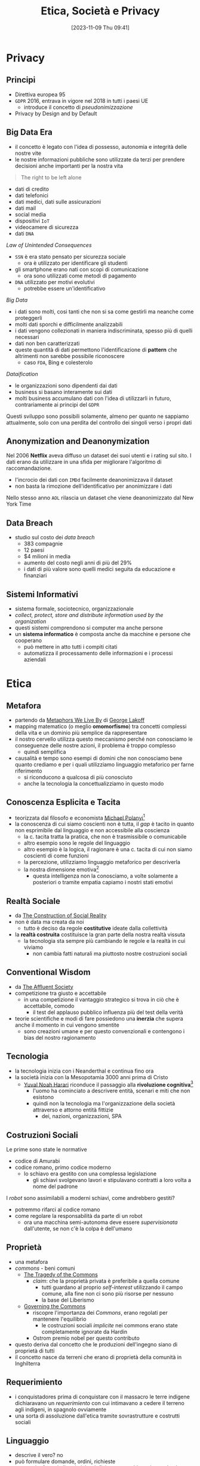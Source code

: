 :PROPERTIES:
:ID:       29545128-07cf-4918-8988-9ed11bb1e684
:ROAM_ALIASES: ESP
:END:
#+title: Etica, Società e Privacy
#+date: [2023-11-09 Thu 09:41]
#+filetags: university compsci master
* Privacy
** Principi
- Direttiva europea 95
- =GDPR= 2016, entrava in vigore nel 2018 in tutti i paesi UE
  + introduce il concetto di /pseudonimizzazione/
- Privacy by Design and by Default

** Big Data Era
- il concetto è legato con l'idea di possesso, autonomia e integrità delle nostre vite
- le nostre informazioni pubbliche sono utilizzate da terzi per prendere decisioni anche importanti per la nostra vita


#+begin_quote
The right to be left alone
#+end_quote
- dati di credito
- dati telefonici
- dati medici, dati sulle assicurazioni
- dati mail
- social media
- dispositivi =IoT=
- videocamere di sicurezza
- dati =DNA=

/Law of Unintended Consequences/
- =SSN= è era stato pensato per sicurezza sociale
  + ora è utilizzato per identificare gli studenti
- gli smartphone erano nati con scopi di comunicazione
  + ora sono utilizzati come metodi di pagamento
- =DNA= utilizzato per motivi evolutivi
  + potrebbe essere un'identificativo

/Big Data/
- i dati sono molti, cosi tanti che non si sa come gestirli ma neanche come proteggerli
- molti dati sporchi e difficilmente analizzabili
- i dati vengono collezionati in maniera indiscriminata, spesso più di quelli necessari
- dati non ben caratterizzati
- queste quantità di dati permettono l'identificazione di *pattern* che altrimenti non sarebbe possibile riconoscere
  + caso =FDA=, Bing e colesterolo

/Dataification/
- le organizzazioni sono dipendenti dai dati
- business si basano interamente sui dati
- molti business accumulano dati con l'idea di utilizzarli in futuro, contrariamente ai principi del =GDPR=

Questi sviluppo sono possibili solamente, almeno per quanto ne sappiamo attualmente, solo con una perdita del controllo dei singoli verso i propri dati
** Anonymization and Deanonymization
Nel 2006 *Netflix* aveva diffuso un dataset dei suoi utenti e i rating sul sito. I dati erano da utilizzare in una sfida per migliorare l'algoritmo di raccomandazione.
- l'incrocio dei dati con =IMDd= facilmente deanonimizzava il dataset
- non basta la rimozione dell'identificativo per anonimizzare i dati
Nello stesso anno =AOL= rilascia un dataset che viene deanonimizzato dal New York Time
** Data Breach
- studio sul costo dei /data breach/
  + 383 compagnie
  + 12 paesi
  + $4 milioni in media
  + aumento del costo negli anni di più del 29%
  + i dati di più valore sono quelli medici seguita da educazione e finanziari

** Sistemi Informativi
- sistema formale, sociotecnico, organizzazionale
- /collect, protect, store and distribute information used by the organization/
- questi sistemi comprendono si computer ma anche persone
- un *sistema informatico* è composta anche da macchine e persone che cooperano
  + può mettere in atto tutti i compiti citati
  + automatizza il processamento delle informazioni e i processi aziendali
* Etica
** Metafora
- partendo da [[id:3de0c2e6-55c4-49e8-8932-f04cf95c32a9][Metaphors We Live By]] di [[id:3d6cd7f2-3471-4ca5-b0b8-0fc0af68c6c6][George Lakoff]]
- mapping matematico (o meglio *omomorfismo*) tra concetti complessi della vita e un dominio più semplice da rappresentare
- il nostro cervello utilizza questo meccanismo perché non conosciamo le conseguenze delle nostre azioni, il problema è troppo complesso
  + quindi semplifica

- causalità e tempo sono esempi di domini che non conosciamo bene quanto crediamo e per i quali utilizziamo linguaggio metaforico per farne riferimento
  + si riconducono a qualcosa di più conosciuto
  + anche la tecnologia la concettualizziamo in questo modo

** Conoscenza Esplicita e Tacita
- teorizzata dal filosofo e economista [[id:1d46fe96-ab72-40c0-8fd4-2ec52e9231f5][Michael Polanyi]][fn::[[id:9beb54c7-e82b-49f3-bc56-214ea3ccb122][Tacit Knowledge]]]
- la conoscenza di cui siamo coscienti non è tutta, il /gap/ è tacito in quanto non esprimibile dal linguaggio e non accessibile alla coscienza
  + la c. tacita tratta la pratica, che non è trasmissibile o comunicabile
  + altro esempio sono le regole del linguaggio
  + altro esempio è la logica, il ragionare è una c. tacita di cui non siamo coscienti di come funzioni
  + la percezione, utilizziamo linguaggio metaforico per descriverla
  + la nostra dimensione emotiva[fn::[[id:f796e791-2f0b-4552-899a-715d069d87b0][Emotional Intelligence]]]
    - questa intelligenza non la conosciamo, a volte solamente a posteriori o tramite empatia capiamo i nostri stati emotivi
** Realtà Sociale
- da [[id:66248d16-1f30-4843-bd65-628b4397d9e1][The Construction of Social Reality]]
- non è data ma creata da noi
  + tutto è deciso da regole *costitutive* ideate dalla collettività
- la *realtà costruita* costituisce la gran parte della nostra realtà vissuta
  + la tecnologia sta sempre più cambiando le regole e la realtà in cui viviamo
    - non cambia fatti naturali ma piuttosto nostre costruzioni sociali
** Conventional Wisdom
- da [[id:12366eca-8730-4a9f-8f3d-991368f66acd][The Affluent Society]]
- competizione tra giusto e accettabile
  + in  una competizione il vantaggio strategico si trova in ciò che è accettabile, comodo
    - il test del applauso pubblico influenza più del test della verità
- teorie scientifiche e modi di fare possiedono una *inerzia* che supera anche il  momento in cui vengono smentite
  + sono creazioni umane e per questo convenzionali e contengono i bias del nostro ragionamento
** Tecnologia
- la tecnologia inizia con i Neanderthal e continua fino ora
- la società inizia con la Mesopotamia 3000 anni prima di Cristo
  + [[id:f8b8ce61-390e-4e52-aa28-eba54150ab05][Yuval Noah Harari]] riconduce il passaggio alla *rivoluzione cognitiva*[fn::[[id:7f5747ca-c9a8-43f4-ab00-aafe8fcd13be][Sapiens: A brief History of Humankind]]]
    - l'uomo ha cominciato a descrivere entità, scenari e miti che non esistono
    - quindi non la tecnologia ma l'organizzazione della società attraverso e attorno entità fittizie
      + dei, nazioni, organizzazioni, SPA

** Costruzioni Sociali
Le prime sono state le normative
- codice di Amurabi
- codice romano, primo codice moderno
  + lo schiavo era gestito con una complessa legislazione
    - gli schiavi svolgevano lavori e stipulavano contratti a loro volta a nome del padrone

I /robot/ sono assimilabili a moderni schiavi, come andrebbero gestiti?
- potremmo rifarci al codice romano
- come regolare la responsabilità da parte di un robot
  + ora una macchina semi-autonoma deve essere /supervisionata/ dall'utente, se non c'è la colpa è dell'umano

** Proprietà
- una metafora
- /commons/ - beni comuni
  + [[id:9e5e919e-b895-402d-90ad-0a74c2eadccc][The Tragedy of the Commons]]
    - /claim/: che la proprietà privata è preferibile a quella comune
      + tutti guardano al proprio /self-interest/ utilizzando il campo comune,
        alla fine non ci sono più risorse per nessuno
      + la base del Liberismo
  + [[id:d5c23aed-447a-481f-9b25-ce6b118af9c8][Governing the Commons]]
    - riscopre l'importanza dei /Commons/, erano regolati per mantenere l'equilibrio
      + le costruzioni sociali /implicite/ nei commons erano state completamente ignorate da Hardin
    - Ostrom premio nobel per questo contributo
- questo deriva dal concetto che le produzioni dell'ingegno siano di proprietà di tutti
- il concetto nasce da terreni che erano di proprietà della comunità in Inghilterra
** Requerimiento
- i conquistadores prima di conquistare con il massacro le terre indigene dichiaravano un /requerimiento/ con cui intimavano a cedere il terreno agli indigeni, in spagnolo ovviamente
- una sorta di assoluzione dall'etica tramite sovrastrutture e costrutti sociali
** Linguaggio
- descrive il vero? no
- può formulare domande, ordini, richieste
  + tramite formule linguistiche definiamo e cambiamo le regole che regolano il mondo in cui agiamo
- [[id:43529421-7bee-47e3-9890-1356d1c6eb59][How to Do Things with Words]]
** Liberismo
- [[id:2d47860d-4eb4-4eee-840c-6efdef350659][Adam Smith]]
  + mano invisibile
    - se ognuno segue il proprio fine egoistico il sistema ne gioisce per tutti
    - ammissione di razionalità limitata
      + non abbiamo un modello per cui tanto vale lasciare tutto al mercato
    - il comunismo ha fallito per mancanza di informazione
      + la tecnologia in un certo senso potrebbe risolvere il problema, una =AI= può predire e governare un sistema anche senza un modello
        - una sorta di comunismo in mano a multinazionali private
  + un artigiano non può parallelizzare il lavoro a differenza di una catena di montaggio
** Cartesio
- porta una materia complessa nel campo della matematica
- permette di trattarla con linguaggio formale
- il corpo era tabù religioso
  + Cartesio rompe questo tabù logicamente
  + se lo spazio è studiabile matematicamente, e il corpo è uno spazio, posso studiare il corpo
  + non posso studiare un corpo morto in movimento ma posso studiarlo tramite simulazione meccanica
    - questo si applica oggi alla scienza cognitiva, la si può studia con la simulazione tramite intelligenza artificiale[fn::Questo è il metodo della [[id:b40c2753-bed8-45a9-9276-b5314659778e][Cognitive Science]] che cerca di essere una alternativa più scientificamente basata della psicologia.]
** La Mettrie
- [[id:3f46d2a9-8110-41e7-947b-a013bae00fee][L'Homme Machine]]
- afferma che il corpo è assimilabile ad una macchina, scomponibile
  + quindi anche l'anima
- l'=IA= è proprio un proseguo di questo discorso, la /meccanizzazione/ del pensiero
** Taylorismo
- human micromanagement, controllo e espropriazione delle competenze e conoscenze del proletariato
- =IA= può allo stesso modo controllare
** Durkheim
- [[id:78aeec49-78a6-451b-8af9-a90575ab0fb2][De la Division du Travail Social]]
- a seguito della rivoluzione industriale i lavoratori si sono specializzati
  + quindi /interdipendenze/ sociali
  + questo è positivo in quanto la rete sociale ha una dipendenza reciproca tra i lavoratori
  + questo ha una forza morale
- questo porta anche grossa disuguaglianza
  + più difficile la rivendicazione all'interno della società
  + la politica deve mantenere il diritto al miglioramento della propria situazione
- queste /interdipendenze/ stanno scomparendo a causa dell'automazione
  + questo aumento la disuguaglianza di conseguenza
* Letture per il Corso
- [[id:46f61717-4114-4b16-b7c7-5779c6f3bfb5][Weapons of Math Destruction]]
